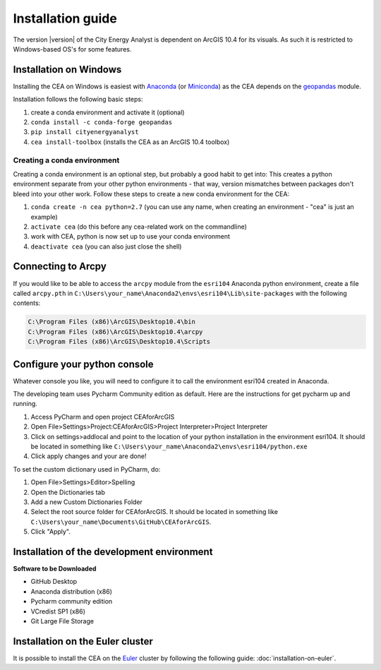 Installation guide
==================

The version |version| of the City Energy Analyst is dependent on ArcGIS 10.4
for its visuals. As such it is restricted to Windows-based OS's for some features.


Installation on Windows
-----------------------

Installing the CEA on Windows is easiest with Anaconda_ (or Miniconda_) as the CEA depends on the geopandas_ module.

.. _Anaconda: https://www.continuum.io/downloads
.. _Miniconda: https://conda.io/miniconda.html
.. _geopandas: https://github.com/geopandas/geopandas

Installation follows the following basic steps:

#. create a conda environment and activate it (optional)
#. ``conda install -c conda-forge geopandas``
#. ``pip install cityenergyanalyst``
#. ``cea install-toolbox`` (installs the CEA as an ArcGIS 10.4 toolbox)


Creating a conda environment
............................

Creating a conda environment is an optional step, but probably a good habit to get into: This creates a python
environment separate from your other python environments - that way, version mismatches between packages don't bleed
into your other work. Follow these steps to create a new conda environment for the CEA:

#. ``conda create -n cea python=2.7`` (you can use any name, when creating an environment - "cea" is just an example)
#. ``activate cea`` (do this before any cea-related work on the commandline)
#. work with CEA, python is now set up to use your conda environment
#. ``deactivate cea`` (you can also just close the shell)


Connecting to Arcpy
-------------------

If you would like to be able to access the ``arcpy`` module from the
``esri104`` Anaconda python environment, create a file called
``arcpy.pth`` in
``C:\Users\your_name\Anaconda2\envs\esri104\Lib\site-packages`` with the
following contents:

.. code::

    C:\Program Files (x86)\ArcGIS\Desktop10.4\bin
    C:\Program Files (x86)\ArcGIS\Desktop10.4\arcpy
    C:\Program Files (x86)\ArcGIS\Desktop10.4\Scripts

Configure your python console
-----------------------------

Whatever console you like, you will need to configure it to call the
environment esri104 created in Anaconda.

The developing team uses Pycharm Community edition as default. Here are
the instructions for get pycharm up and running.

#. Access PyCharm and open project CEAforArcGIS

#. Open File>Settings>Project:CEAforArcGIS>Project Interpreter>Project
   Interpreter

#. Click on settings>addlocal and point to the location of your python
   installation in the environment esri104. It should be located in
   something like
   ``C:\Users\your_name\Anaconda2\envs\esri104/python.exe``

#. Click apply changes and your are done!

To set the custom dictionary used in PyCharm, do:

#. Open File>Settings>Editor>Spelling

#. Open the Dictionaries tab

#. Add a new Custom Dictionaries Folder

#. Select the root source folder for CEAforArcGIS. It should be located
   in something like
   ``C:\Users\your_name\Documents\GitHub\CEAforArcGIS``.

#. Click "Apply".

Installation of the development environment
-------------------------------------------

**Software to be Downloaded**

-  GitHub Desktop
-  Anaconda distribution (x86)
-  Pycharm community edition
-  VCredist SP1 (x86)
-  Git Large File Storage

Installation on the Euler cluster
---------------------------------

It is possible to install the CEA on the Euler_ cluster by following the following guide:
:doc:`installation-on-euler`.

.. _Euler: https://www.ethz.ch/services/en/it-services/catalogue/server-cluster/hpc.html

